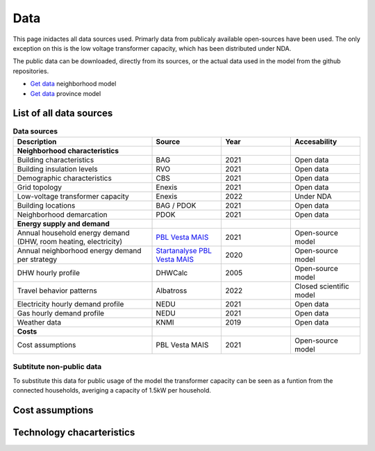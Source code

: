 Data
====
This page inidactes all data sources used. Primarly data from publicaly available open-sources have been used. The only exception on this is the low voltage transformer capacity, which has been distributed under NDA.

The public data can be downloaded, directly from its sources, or the actual data used in the model from the github repositories.

* `Get data <https://github.com/ZEnMo/Brabant-buurt-serious-game/tree/main/data/>`_ neighborhood model
* `Get data <https://github.com/ZEnMo/Brabant-systeem-integratie-model/tree/main/Data/>`_ province model

.. _List-of-model-data:
List of all data sources
-------------------------



.. list-table:: **Data sources**
   :widths: 60 30 30 30
   :header-rows: 1
   
   * - Description
     - Source
     - Year
     - Accesability
   * - **Neighborhood characteristics**
     -
     - 
     - 
   * - Building characteristics
     - BAG
     - 2021
     - Open data
   * - Building insulation levels
     - RVO
     - 2021
     - Open data
   * - Demographic characteristics 
     - CBS
     - 2021
     - Open data
   * - Grid topology
     - Enexis
     - 2021
     - Open data
   * - Low-voltage transformer capacity
     - Enexis
     - 2022
     - Under NDA
   * - Building locations
     - BAG / PDOK
     - 2021
     - Open data
   * - Neighborhood demarcation
     - PDOK
     - 2021
     - Open data
   * - **Energy supply and demand**
     - 
     - 
     - 
   * - Annual household energy demand (DHW, room heating, electricity)
     - `PBL Vesta MAIS <https://www.pbl.nl/sites/default/files/downloads/pbl-2021-functioneel-ontwerp-vesta-mais-5.0-4583.pdf>`_
     - 2021
     - Open-source model
   * - Annual neighborhood energy demand per strategy
     - `Startanalyse PBL Vesta MAIS <https://themasites.pbl.nl/leidraad-warmte/2020/>`_
     - 2020
     - Open-source model     
   * - DHW hourly profile
     - DHWCalc
     - 2005
     - Open-source model     
   * - Travel behavior patterns
     - Albatross
     - 2022
     - Closed scientific model     
   * - Electricity hourly demand profile
     - NEDU
     - 2021
     - Open data     
   * - Gas hourly demand profile
     - NEDU
     - 2021
     - Open data
   * - Weather data
     - KNMI
     - 2019
     - Open data 
   * - **Costs**
     - 
     -   
     -
   * - Cost assumptions
     - PBL Vesta MAIS
     - 2021
     - Open-source model

Subtitute non-public data
~~~~~~~~~~~~~~~~~~~~~~~~~~
To substitute this data for public usage of the model the transformer capacity can be seen as a funtion from the connected households, averiging a capacity of 1.5kW per household. 

.. _cost-assumptions:
Cost assumptions
-----------------------

.. _technology-characteristics:
Technology chacarteristics
--------------------------
